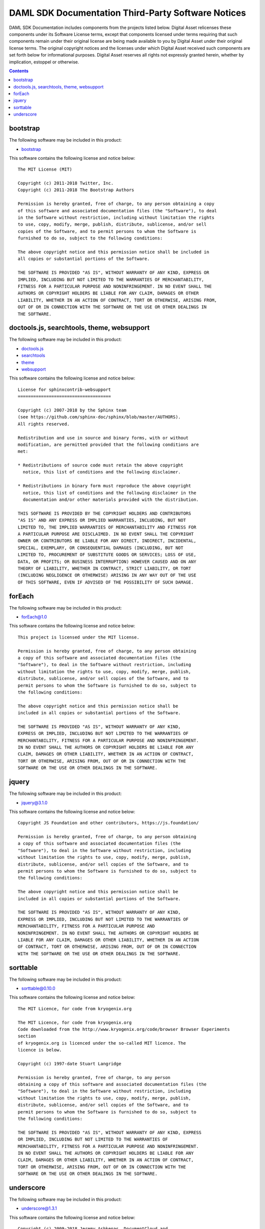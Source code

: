 .. Copyright (c) 2019 Digital Asset (Switzerland) GmbH and/or its affiliates. All rights reserved.
.. SPDX-License-Identifier: Apache-2.0

.. _sdk_docs_licenses:

DAML SDK Documentation Third-Party Software Notices
-------------------------------------------------------------------------

DAML SDK Documentation includes components from the projects listed below.
Digital Asset relicenses these components under its Software License terms,
except that components licensed under terms requiring that such components
remain under their original license are being made available to you by Digital
Asset under their original license terms. The original copyright notices and
the licenses under which Digital Asset received such components are set forth
below for informational purposes.  Digital Asset reserves all rights not
expressly granted herein, whether by implication, estoppel or otherwise.

.. contents::

bootstrap
^^^^^^^^^

The following software may be included in this product:

* `bootstrap <https://github.com/twbs/bootstrap>`_

This software contains the following license and notice below: ::

    The MIT License (MIT)

    Copyright (c) 2011-2018 Twitter, Inc.
    Copyright (c) 2011-2018 The Bootstrap Authors

    Permission is hereby granted, free of charge, to any person obtaining a copy
    of this software and associated documentation files (the "Software"), to deal
    in the Software without restriction, including without limitation the rights
    to use, copy, modify, merge, publish, distribute, sublicense, and/or sell
    copies of the Software, and to permit persons to whom the Software is
    furnished to do so, subject to the following conditions:

    The above copyright notice and this permission notice shall be included in
    all copies or substantial portions of the Software.

    THE SOFTWARE IS PROVIDED "AS IS", WITHOUT WARRANTY OF ANY KIND, EXPRESS OR
    IMPLIED, INCLUDING BUT NOT LIMITED TO THE WARRANTIES OF MERCHANTABILITY,
    FITNESS FOR A PARTICULAR PURPOSE AND NONINFRINGEMENT. IN NO EVENT SHALL THE
    AUTHORS OR COPYRIGHT HOLDERS BE LIABLE FOR ANY CLAIM, DAMAGES OR OTHER
    LIABILITY, WHETHER IN AN ACTION OF CONTRACT, TORT OR OTHERWISE, ARISING FROM,
    OUT OF OR IN CONNECTION WITH THE SOFTWARE OR THE USE OR OTHER DEALINGS IN
    THE SOFTWARE.
  
  

doctools.js, searchtools, theme, websupport
^^^^^^^^^^^^^^^^^^^^^^^^^^^^^^^^^^^^^^^^^^^

The following software may be included in this product:

* `doctools.js <https://github.com/sphinx-doc/sphinx/blob/master/sphinx/themes/basic/static/doctools.js>`_
* `searchtools <https://github.com/sphinx-doc/sphinx/blob/master/sphinx/themes/basic/static/searchtools.js>`_
* `theme <https://github.com/sphinx-doc/sphinx/>`_
* `websupport <https://github.com/sphinx-doc/sphinx/blob/master/sphinx/themes/basic/static/websupport.js>`_

This software contains the following license and notice below: ::

  License for sphinxcontrib-websupport
  ====================================
  
  Copyright (c) 2007-2018 by the Sphinx team
  (see https://github.com/sphinx-doc/sphinx/blob/master/AUTHORS).
  All rights reserved.
  
  Redistribution and use in source and binary forms, with or without
  modification, are permitted provided that the following conditions are
  met:
  
  * Redistributions of source code must retain the above copyright
    notice, this list of conditions and the following disclaimer.
  
  * Redistributions in binary form must reproduce the above copyright
    notice, this list of conditions and the following disclaimer in the
    documentation and/or other materials provided with the distribution.
  
  THIS SOFTWARE IS PROVIDED BY THE COPYRIGHT HOLDERS AND CONTRIBUTORS
  "AS IS" AND ANY EXPRESS OR IMPLIED WARRANTIES, INCLUDING, BUT NOT
  LIMITED TO, THE IMPLIED WARRANTIES OF MERCHANTABILITY AND FITNESS FOR
  A PARTICULAR PURPOSE ARE DISCLAIMED. IN NO EVENT SHALL THE COPYRIGHT
  OWNER OR CONTRIBUTORS BE LIABLE FOR ANY DIRECT, INDIRECT, INCIDENTAL,
  SPECIAL, EXEMPLARY, OR CONSEQUENTIAL DAMAGES (INCLUDING, BUT NOT
  LIMITED TO, PROCUREMENT OF SUBSTITUTE GOODS OR SERVICES; LOSS OF USE,
  DATA, OR PROFITS; OR BUSINESS INTERRUPTION) HOWEVER CAUSED AND ON ANY
  THEORY OF LIABILITY, WHETHER IN CONTRACT, STRICT LIABILITY, OR TORT
  (INCLUDING NEGLIGENCE OR OTHERWISE) ARISING IN ANY WAY OUT OF THE USE
  OF THIS SOFTWARE, EVEN IF ADVISED OF THE POSSIBILITY OF SUCH DAMAGE.
  

forEach
^^^^^^^

The following software may be included in this product:

* `forEach@1.0 <http://dean.edwards.name/base/forEach.js>`_

This software contains the following license and notice below: ::

  
  This project is licensed under the MIT license.
  
  Permission is hereby granted, free of charge, to any person obtaining
  a copy of this software and associated documentation files (the
  "Software"), to deal in the Software without restriction, including
  without limitation the rights to use, copy, modify, merge, publish,
  distribute, sublicense, and/or sell copies of the Software, and to
  permit persons to whom the Software is furnished to do so, subject to
  the following conditions:
  
  The above copyright notice and this permission notice shall be
  included in all copies or substantial portions of the Software.
  
  THE SOFTWARE IS PROVIDED "AS IS", WITHOUT WARRANTY OF ANY KIND,
  EXPRESS OR IMPLIED, INCLUDING BUT NOT LIMITED TO THE WARRANTIES OF
  MERCHANTABILITY, FITNESS FOR A PARTICULAR PURPOSE AND NONINFRINGEMENT.
  IN NO EVENT SHALL THE AUTHORS OR COPYRIGHT HOLDERS BE LIABLE FOR ANY
  CLAIM, DAMAGES OR OTHER LIABILITY, WHETHER IN AN ACTION OF CONTRACT,
  TORT OR OTHERWISE, ARISING FROM, OUT OF OR IN CONNECTION WITH THE
  SOFTWARE OR THE USE OR OTHER DEALINGS IN THE SOFTWARE.
  

jquery
^^^^^^

The following software may be included in this product:

* `jquery@3.1.0 <https://jquery.org/license/>`_

This software contains the following license and notice below: ::

    Copyright JS Foundation and other contributors, https://js.foundation/

    Permission is hereby granted, free of charge, to any person obtaining
    a copy of this software and associated documentation files (the
    "Software"), to deal in the Software without restriction, including
    without limitation the rights to use, copy, modify, merge, publish,
    distribute, sublicense, and/or sell copies of the Software, and to
    permit persons to whom the Software is furnished to do so, subject to
    the following conditions:

    The above copyright notice and this permission notice shall be
    included in all copies or substantial portions of the Software.

    THE SOFTWARE IS PROVIDED "AS IS", WITHOUT WARRANTY OF ANY KIND,
    EXPRESS OR IMPLIED, INCLUDING BUT NOT LIMITED TO THE WARRANTIES OF
    MERCHANTABILITY, FITNESS FOR A PARTICULAR PURPOSE AND
    NONINFRINGEMENT. IN NO EVENT SHALL THE AUTHORS OR COPYRIGHT HOLDERS BE
    LIABLE FOR ANY CLAIM, DAMAGES OR OTHER LIABILITY, WHETHER IN AN ACTION
    OF CONTRACT, TORT OR OTHERWISE, ARISING FROM, OUT OF OR IN CONNECTION
    WITH THE SOFTWARE OR THE USE OR OTHER DEALINGS IN THE SOFTWARE.
  

sorttable
^^^^^^^^^

The following software may be included in this product:

* `sorttable@0.10.0 <http://www.kryogenix.org/code/browser/sorttable/>`_

This software contains the following license and notice below: ::

  The MIT Licence, for code from kryogenix.org

  The MIT Licence, for code from kryogenix.org
  Code downloaded from the http://www.kryogenix.org/code/browser Browser Experiments
  section
  of kryogenix.org is licenced under the so-called MIT licence. The
  licence is below.
  
  Copyright (c) 1997-date Stuart Langridge
  
  Permission is hereby granted, free of charge, to any person
  obtaining a copy of this software and associated documentation files (the
  "Software"), to deal in the Software without restriction, including
  without limitation the rights to use, copy, modify, merge, publish,
  distribute, sublicense, and/or sell copies of the Software, and to
  permit persons to whom the Software is furnished to do so, subject to
  the following conditions:
  
  THE SOFTWARE IS PROVIDED "AS IS", WITHOUT WARRANTY OF ANY KIND, EXPRESS
  OR IMPLIED, INCLUDING BUT NOT LIMITED TO THE WARRANTIES OF
  MERCHANTABILITY, FITNESS FOR A PARTICULAR PURPOSE AND NONINFRINGEMENT.
  IN NO EVENT SHALL THE AUTHORS OR COPYRIGHT HOLDERS BE LIABLE FOR ANY
  CLAIM, DAMAGES OR OTHER LIABILITY, WHETHER IN AN ACTION OF CONTRACT,
  TORT OR OTHERWISE, ARISING FROM, OUT OF OR IN CONNECTION WITH THE
  SOFTWARE OR THE USE OR OTHER DEALINGS IN THE SOFTWARE.

  

underscore
^^^^^^^^^^

The following software may be included in this product:

* `underscore@1.3.1 <https://github.com/jashkenas/underscore>`_

This software contains the following license and notice below: ::

  Copyright (c) 2009-2018 Jeremy Ashkenas, DocumentCloud and
  Investigative
  Reporters & Editors
  
  Permission is hereby granted, free of charge, to any person
  obtaining a copy of this software and associated documentation
  files (the "Software"), to deal in the Software without
  restriction, including without limitation the rights to use,
  copy, modify, merge, publish, distribute, sublicense, and/or sell
  copies of the Software, and to permit persons to whom the
  Software is furnished to do so, subject to the following
  conditions:
  
  The above copyright notice and this permission notice shall be
  included in all copies or substantial portions of the Software.
  
  THE SOFTWARE IS PROVIDED "AS IS", WITHOUT WARRANTY OF ANY KIND,
  EXPRESS OR IMPLIED, INCLUDING BUT NOT LIMITED TO THE WARRANTIES
  OF MERCHANTABILITY, FITNESS FOR A PARTICULAR PURPOSE AND
  NONINFRINGEMENT. IN NO EVENT SHALL THE AUTHORS OR COPYRIGHT
  HOLDERS BE LIABLE FOR ANY CLAIM, DAMAGES OR OTHER LIABILITY,
  WHETHER IN AN ACTION OF CONTRACT, TORT OR OTHERWISE, ARISING
  FROM, OUT OF OR IN CONNECTION WITH THE SOFTWARE OR THE USE OR
  OTHER DEALINGS IN THE SOFTWARE.
  

